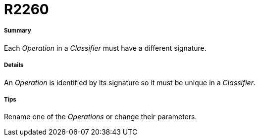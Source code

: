 // Disable all captions for figures.
:!figure-caption:
// Path to the stylesheet files
:stylesdir: .

[[R2260]]

[[r2260]]
= R2260

[[Summary]]

[[summary]]
===== Summary

Each _Operation_ in a _Classifier_ must have a different signature.

[[Details]]

[[details]]
===== Details

An _Operation_ is identified by its signature so it must be unique in a _Classifier_.

[[Tips]]

[[tips]]
===== Tips

Rename one of the _Operations_ or change their parameters.


